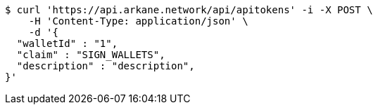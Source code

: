 [source,bash]
----
$ curl 'https://api.arkane.network/api/apitokens' -i -X POST \
    -H 'Content-Type: application/json' \
    -d '{
  "walletId" : "1",
  "claim" : "SIGN_WALLETS",
  "description" : "description",
}'
----
